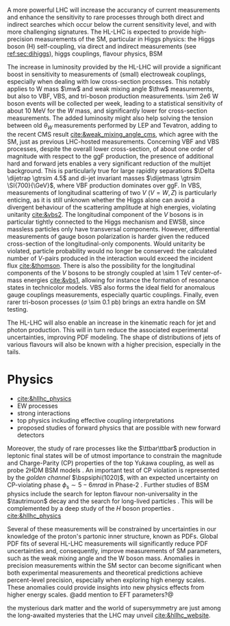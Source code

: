 <<sec:hllhc_physics>>

A more powerful \ac{LHC} will increase the accurancy of current measurements and enhance the sensitivity to rare processes through both direct and indirect searches which occur below the current sensitivity level, and with more challenging signatures.
The \ac{HL-LHC} is expected to provide high-precision measurements of the \ac{SM}, particular in Higgs physics: the Higgs boson (H) self-coupling, via direct and indirect measurements (see [[ref:sec:dihiggs]]), higgs couplings, flavour physics, BSM

# EW processes
The increase in luminosity provided by the \ac{HL-LHC} will provide a significant boost in sensitivity to measurements of (small) electroweak couplings, especially when dealing with low cross-section processes.
This notably applies to W mass $\mw$ and weak mixing angle $\thw$ measurements, but also to \ac{VBF}, \ac{VBS}, and tri-boson production measurements.
\num{\sim 2e6} W boson events will be collected per week, leading to a statistical sensitivity of about \SI{10}{\MeV} for the $W$ mass, and significantly lower for cross-section measurements.
The added luminosity might also help solving the tension between old $\theta_{W}$ measurements performed by \ac{LEP} and Tevatron, adding to the recent \ac{CMS} result [[cite:&weak_mixing_angle_cms]], which agree with the \ac{SM}, just as previous \ac{LHC}-hosted measurements.
Concerning \ac{VBF} and \ac{VBS} processes, despite the overall lower cross-section, of about one order of magnitude with respect to the \ac{ggF} production, the presence of additional hard and forward jets enables a very significant reduction of the multijet background.
This is particularly true for large rapidity separations $\Delta \dijetrap \gtrsim 4.5$ and di-jet invariant masses
$\dijetmass \gtrsim \SI{700}{\GeV}$, where \ac{VBF} production dominates over \ac{ggF}.
In \ac{VBS}, measurements of longitudinal scattering of two $V$ ($V=W,Z$) is particularly enticing, as it is still unknown whether the Higgs alone can avoid a divergent behaviour of the scattering amplitude at high energies, violating unitarity [[cite:&vbs2]].
The longitudinal component of the $V$ bosons is in particular tightly connected to the Higgs mechanism and \ac{EWSB}, since massless particles only have transversal components.
However, differential measurements of gauge boson polarization is harder given the reduced cross-section of the longitudinal-only components.
Would unitarity be violated, particle probability would no longer be conserved: the calculated number of $V$-pairs produced in the interaction would exceed the incident flux [[cite:&thomson]].
There is also the possibility for the longitudinal components of the $V$ bosons to be strongly coupled at \SI{\sim 1}{\TeV} center-of-mass energies [[cite:&vbs1]], allowing for instance the formation of resonance states in technicolor models.
\ac{VBS} also forms the ideal field for anomalous gauge couplings measurements, especially quartic couplings.
Finally, even rarer tri-boson processes ($\sigma$ \SI{\sim 0.1}{\pico\barn}) brings an extra handle on \ac{SM} testing.

# Strong interactions
The \ac{HL-LHC} will also enable an increase in the kinematic reach for jet and photon production.
This will in turn reduce the associated experimental uncertainties, improving \ac{PDF} modeling.
The shape of distributions of jets of various flavours will also be known with a higher precision, especially in the tails.

# Top physics

# Forward physics


* Physics
+ [[cite:&hllhc_physics]]
+ EW processes
+ strong interactions
+ top physics inckuding effective coupling interpretations
+ proposed studies of forward physics that are possible with new forward detectors

Moreover, the study of rare processes like the $\ttbar\ttbar$ production in leptonic final states will be of utmost importance to constrain the magnitude and Charge-Parity (CP) properties of the top Yukawa coupling, as well as probe 2HDM BSM models \cite{HL-HE-LHC_YR}. An important test of CP violation is represented by the /golden channel/ $\bspsiphi(1020)$, with an expected uncertainty on CP-violating phase $\phi_{\text{s}}\sim5-6\unit{mrad}$ in Phase-2 \cite{HL-HE-LHC_YR}. Further studies of BSM physics include the search for lepton flavour non-universality in the $\tautrimuon$ decay \cite{Muon_Phase2_TDR} and the search for long-lived particles \cite{HL-HE-LHC_YR}. This will be complemented by a deep study of the $H$ boson properties \cite{CMS-PAS-FTR-18-011}. 
[[cite:&hllhc_physics]]

Several of these measurements will be constrained by uncertainties in our knowledge of the proton's partonic inner structure, known as \acp{PDF}. Global \ac{PDF} fits of several \ac{HL-LHC} measurements will significantly reduce \ac{PDF} uncertainties and, consequently, improve measurements of \ac{SM} parameters, such as the weak mixing angle and the W boson mass. Anomalies in precision measurements within the SM sector can become significant when both experimental measurements and theoretical predictions achieve percent-level precision, especially when exploring high energy scales. These anomalies could provide insights into new physics effects from higher energy scales. @add mention to EFT parameters?@


the mysterious dark matter and the world of supersymmetry are just among the long-awaited mysteries that the LHC may unveil [[cite:&hllhc_website]].
